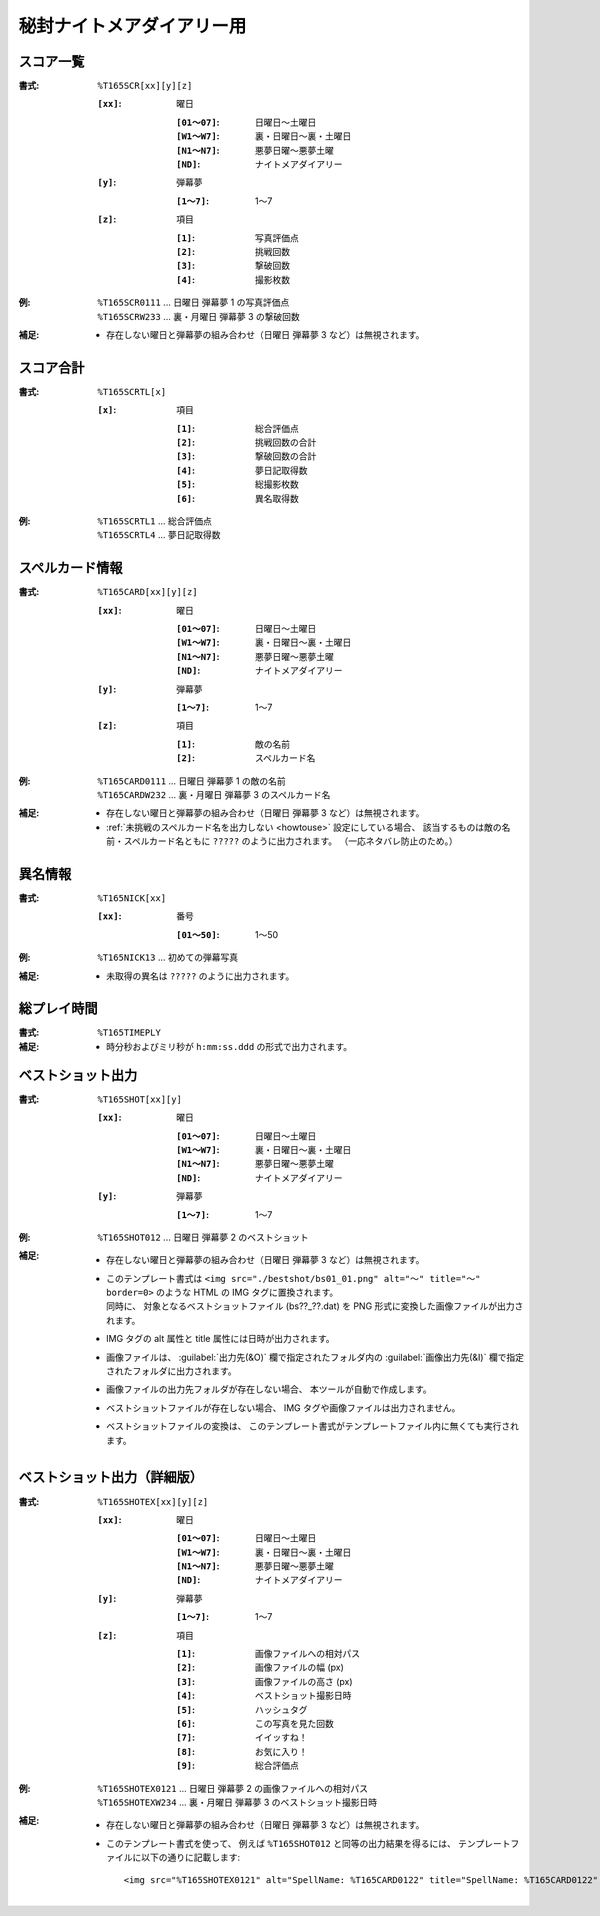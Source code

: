 .. _Th165Formats:

秘封ナイトメアダイアリー用
==========================

.. _T165SCR:

スコア一覧
----------

:書式: ``%T165SCR[xx][y][z]``

    :``[xx]``: 曜日

        :``[01～07]``: 日曜日～土曜日
        :``[W1～W7]``: 裏・日曜日～裏・土曜日
        :``[N1～N7]``: 悪夢日曜～悪夢土曜
        :``[ND]``:     ナイトメアダイアリー

    :``[y]``: 弾幕夢

        :``[1～7]``: 1～7

    :``[z]``: 項目

        :``[1]``: 写真評価点
        :``[2]``: 挑戦回数
        :``[3]``: 撃破回数
        :``[4]``: 撮影枚数

:例:
    | ``%T165SCR0111`` ... 日曜日 弾幕夢 1 の写真評価点
    | ``%T165SCRW233`` ... 裏・月曜日 弾幕夢 3 の撃破回数

:補足:
    - 存在しない曜日と弾幕夢の組み合わせ（日曜日 弾幕夢 3 など）は無視されます。

.. _T165SCRTL:

スコア合計
----------

:書式: ``%T165SCRTL[x]``

    :``[x]``: 項目

        :``[1]``: 総合評価点
        :``[2]``: 挑戦回数の合計
        :``[3]``: 撃破回数の合計
        :``[4]``: 夢日記取得数
        :``[5]``: 総撮影枚数
        :``[6]``: 異名取得数

:例:
    | ``%T165SCRTL1`` ... 総合評価点
    | ``%T165SCRTL4`` ... 夢日記取得数

.. _T165CARD:

スペルカード情報
----------------

:書式: ``%T165CARD[xx][y][z]``

    :``[xx]``: 曜日

        :``[01～07]``: 日曜日～土曜日
        :``[W1～W7]``: 裏・日曜日～裏・土曜日
        :``[N1～N7]``: 悪夢日曜～悪夢土曜
        :``[ND]``:     ナイトメアダイアリー

    :``[y]``: 弾幕夢

        :``[1～7]``: 1～7

    :``[z]``: 項目

        :``[1]``: 敵の名前
        :``[2]``: スペルカード名

:例:
    | ``%T165CARD0111`` ... 日曜日 弾幕夢 1 の敵の名前
    | ``%T165CARDW232`` ... 裏・月曜日 弾幕夢 3 のスペルカード名

:補足:
    - 存在しない曜日と弾幕夢の組み合わせ（日曜日 弾幕夢 3 など）は無視されます。
    - :ref:`未挑戦のスペルカード名を出力しない <howtouse>` 設定にしている場合、
      該当するものは敵の名前・スペルカード名ともに ``?????``
      のように出力されます。 （一応ネタバレ防止のため。）

.. _T165NICK:

異名情報
--------

:書式: ``%T165NICK[xx]``

    :``[xx]``: 番号

        :``[01～50]``: 1～50

:例:
    | ``%T165NICK13`` ... 初めての弾幕写真

:補足:
    - 未取得の異名は ``?????`` のように出力されます。

.. _T165TIMEPLY:

総プレイ時間
------------

:書式: ``%T165TIMEPLY``
:補足: - 時分秒およびミリ秒が ``h:mm:ss.ddd`` の形式で出力されます。

.. _T165SHOT:

ベストショット出力
----------------------

:書式: ``%T165SHOT[xx][y]``

    :``[xx]``: 曜日

        :``[01～07]``: 日曜日～土曜日
        :``[W1～W7]``: 裏・日曜日～裏・土曜日
        :``[N1～N7]``: 悪夢日曜～悪夢土曜
        :``[ND]``:     ナイトメアダイアリー

    :``[y]``: 弾幕夢

        :``[1～7]``: 1～7

:例:
    | ``%T165SHOT012`` ... 日曜日 弾幕夢 2 のベストショット

:補足:
    - 存在しない曜日と弾幕夢の組み合わせ（日曜日 弾幕夢 3 など）は無視されます。
    - | このテンプレート書式は
        ``<img src="./bestshot/bs01_01.png" alt="～" title="～" border=0>``
        のような HTML の IMG タグに置換されます。
      | 同時に、 対象となるベストショットファイル (bs??\_??.dat) を PNG
        形式に変換した画像ファイルが出力されます。
    - IMG タグの alt 属性と title 属性には日時が出力されます。
    - 画像ファイルは、 :guilabel:`出力先(&O)` 欄で指定されたフォルダ内の
      :guilabel:`画像出力先(&I)` 欄で指定されたフォルダに出力されます。
    - 画像ファイルの出力先フォルダが存在しない場合、
      本ツールが自動で作成します。
    - ベストショットファイルが存在しない場合、
      IMG タグや画像ファイルは出力されません。
    - ベストショットファイルの変換は、
      このテンプレート書式がテンプレートファイル内に無くても実行されます。

.. _T165SHOTEX:

ベストショット出力（詳細版）
--------------------------------

.. highlight:: html

:書式: ``%T165SHOTEX[xx][y][z]``

    :``[xx]``: 曜日

        :``[01～07]``: 日曜日～土曜日
        :``[W1～W7]``: 裏・日曜日～裏・土曜日
        :``[N1～N7]``: 悪夢日曜～悪夢土曜
        :``[ND]``:     ナイトメアダイアリー

    :``[y]``: 弾幕夢

        :``[1～7]``: 1～7

    :``[z]``: 項目

        :``[1]``: 画像ファイルへの相対パス
        :``[2]``: 画像ファイルの幅 (px)
        :``[3]``: 画像ファイルの高さ (px)
        :``[4]``: ベストショット撮影日時
        :``[5]``: ハッシュタグ
        :``[6]``: この写真を見た回数
        :``[7]``: イイッすね！
        :``[8]``: お気に入り！
        :``[9]``: 総合評価点

:例:
    | ``%T165SHOTEX0121`` ... 日曜日 弾幕夢 2 の画像ファイルへの相対パス
    | ``%T165SHOTEXW234`` ... 裏・月曜日 弾幕夢 3 のベストショット撮影日時

:補足:
    - 存在しない曜日と弾幕夢の組み合わせ（日曜日 弾幕夢 3 など）は無視されます。
    - このテンプレート書式を使って、 例えば ``%T165SHOT012``
      と同等の出力結果を得るには、
      テンプレートファイルに以下の通りに記載します: ::

        <img src="%T165SHOTEX0121" alt="SpellName: %T165CARD0122" title="SpellName: %T165CARD0122" border=0>
